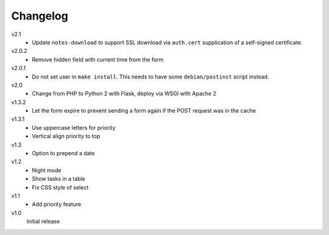 .. Copyright © 2013-2014 Martin Ueding <dev@martin-ueding.de>

Changelog
=========

v2.1
    - Update ``notes-download`` to support SSL download via ``auth.cert``
      supplication of a self-signed certificate.

v2.0.2
    - Remove hidden field with current time from the form

v2.0.1
    - Do not set user in ``make install``. This needs to have some
      ``debian/postinst`` script instead.

v2.0
    - Change from PHP to Python 2 with Flask, deploy via WSGI with Apache 2

v1.3.2
    - Let the form expire to prevent sending a form again if the POST request
      was in the cache

v1.3.1
    - Use uppercase letters for priority
    - Vertical align priority to top

v1.3
    - Option to prepend a date

v1.2
    - Night mode
    - Show tasks in a table
    - Fix CSS style of select

v1.1
    - Add priority feature

v1.0
    Initial release
